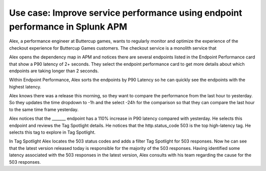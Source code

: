 .. _apm-use-case-endpoint-performance:

*******************************************************************************************************
Use case: Improve service performance using endpoint performance in Splunk APM
*******************************************************************************************************

.. meta::
    :description: Alex uses Splunk APM endpoint performance regularly monitor the performance of the payment service to ensure continuous improvement of the payment experience. 

Alex, a performance engineer at Buttercup games, wants to regularly monitor and optimize the experience of the checkout experience for Buttercup Games customers. The checkout service is a monolith service that 

Alex opens the dependency map in APM and notices there are several endpoints listed in the Endpoint Performance card that show a P90 latency of 2+ seconds. They select the endpoint performance card to get more details about which endpoints are taking longer than 2 seconds. 

Within Endpoint Performance, Alex sorts the endpoints by P90 Latency so he can quickly see the endpoints with the highest latency. 

Alex knows there was a release this morning, so they want to compare the performance from the last hour to yesterday. So they updates the time dropdown to -1h and the select -24h for the comparison so that they can compare the last hour to the same time frame yesterday.

Alex notices that the _______ endpoint has a 110% increase in P90 latency compared with yesterday. He selects this endpoint and reviews the Tag Spotlight details. He notices that the http.status_code 503 is the top high-latency tag. He selects this tag to explore in Tag Spotlight. 

In Tag Spotlight Alex locates the 503 status codes and adds a filter Tag Spotlight for 503 responses. Now he can see that the latest version released today is responsible for the majority of the 503 responses. Having identified some latency associated with the 503 responses in the latest version, Alex consults with his team regarding the cause for the 503 responses.